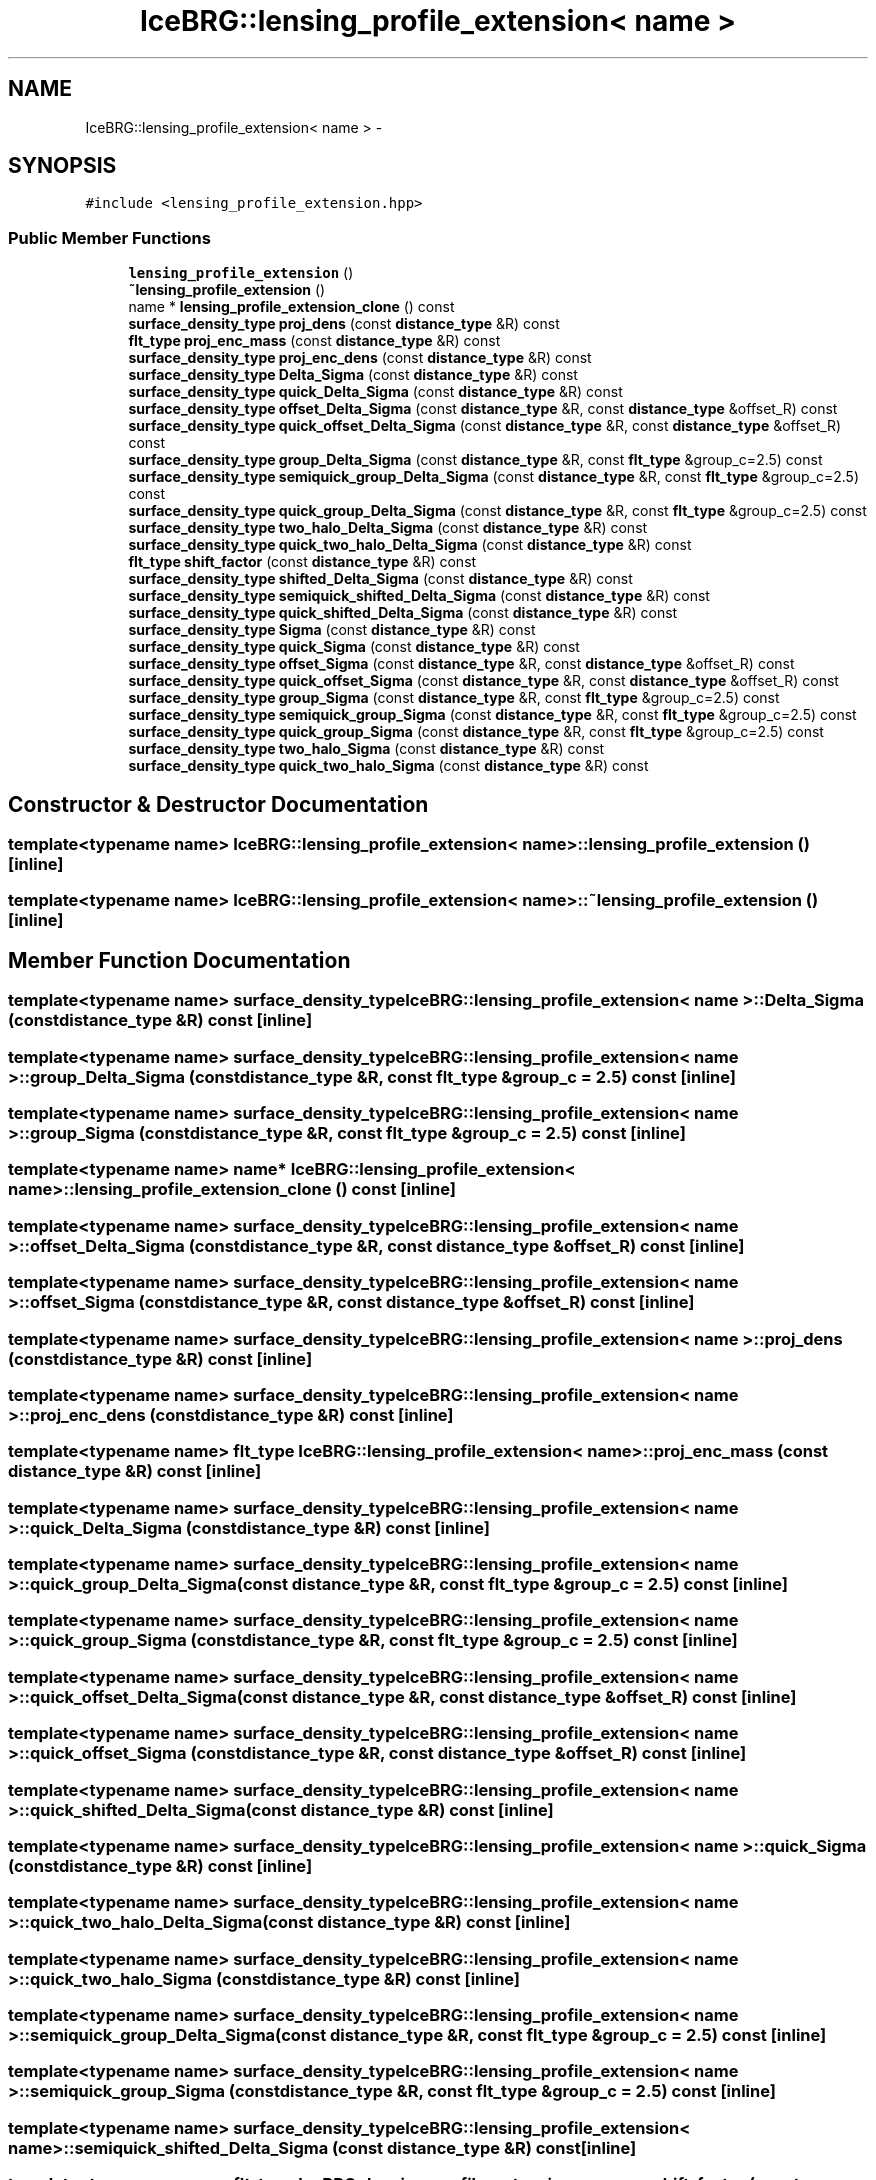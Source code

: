 .TH "IceBRG::lensing_profile_extension< name >" 3 "Tue Jul 7 2015" "Version 0.9.0" "CFHTLenS_Magnification" \" -*- nroff -*-
.ad l
.nh
.SH NAME
IceBRG::lensing_profile_extension< name > \- 
.SH SYNOPSIS
.br
.PP
.PP
\fC#include <lensing_profile_extension\&.hpp>\fP
.SS "Public Member Functions"

.in +1c
.ti -1c
.RI "\fBlensing_profile_extension\fP ()"
.br
.ti -1c
.RI "\fB~lensing_profile_extension\fP ()"
.br
.ti -1c
.RI "name * \fBlensing_profile_extension_clone\fP () const "
.br
.ti -1c
.RI "\fBsurface_density_type\fP \fBproj_dens\fP (const \fBdistance_type\fP &R) const "
.br
.ti -1c
.RI "\fBflt_type\fP \fBproj_enc_mass\fP (const \fBdistance_type\fP &R) const "
.br
.ti -1c
.RI "\fBsurface_density_type\fP \fBproj_enc_dens\fP (const \fBdistance_type\fP &R) const "
.br
.ti -1c
.RI "\fBsurface_density_type\fP \fBDelta_Sigma\fP (const \fBdistance_type\fP &R) const "
.br
.ti -1c
.RI "\fBsurface_density_type\fP \fBquick_Delta_Sigma\fP (const \fBdistance_type\fP &R) const "
.br
.ti -1c
.RI "\fBsurface_density_type\fP \fBoffset_Delta_Sigma\fP (const \fBdistance_type\fP &R, const \fBdistance_type\fP &offset_R) const "
.br
.ti -1c
.RI "\fBsurface_density_type\fP \fBquick_offset_Delta_Sigma\fP (const \fBdistance_type\fP &R, const \fBdistance_type\fP &offset_R) const "
.br
.ti -1c
.RI "\fBsurface_density_type\fP \fBgroup_Delta_Sigma\fP (const \fBdistance_type\fP &R, const \fBflt_type\fP &group_c=2\&.5) const "
.br
.ti -1c
.RI "\fBsurface_density_type\fP \fBsemiquick_group_Delta_Sigma\fP (const \fBdistance_type\fP &R, const \fBflt_type\fP &group_c=2\&.5) const "
.br
.ti -1c
.RI "\fBsurface_density_type\fP \fBquick_group_Delta_Sigma\fP (const \fBdistance_type\fP &R, const \fBflt_type\fP &group_c=2\&.5) const "
.br
.ti -1c
.RI "\fBsurface_density_type\fP \fBtwo_halo_Delta_Sigma\fP (const \fBdistance_type\fP &R) const "
.br
.ti -1c
.RI "\fBsurface_density_type\fP \fBquick_two_halo_Delta_Sigma\fP (const \fBdistance_type\fP &R) const "
.br
.ti -1c
.RI "\fBflt_type\fP \fBshift_factor\fP (const \fBdistance_type\fP &R) const "
.br
.ti -1c
.RI "\fBsurface_density_type\fP \fBshifted_Delta_Sigma\fP (const \fBdistance_type\fP &R) const "
.br
.ti -1c
.RI "\fBsurface_density_type\fP \fBsemiquick_shifted_Delta_Sigma\fP (const \fBdistance_type\fP &R) const "
.br
.ti -1c
.RI "\fBsurface_density_type\fP \fBquick_shifted_Delta_Sigma\fP (const \fBdistance_type\fP &R) const "
.br
.ti -1c
.RI "\fBsurface_density_type\fP \fBSigma\fP (const \fBdistance_type\fP &R) const "
.br
.ti -1c
.RI "\fBsurface_density_type\fP \fBquick_Sigma\fP (const \fBdistance_type\fP &R) const "
.br
.ti -1c
.RI "\fBsurface_density_type\fP \fBoffset_Sigma\fP (const \fBdistance_type\fP &R, const \fBdistance_type\fP &offset_R) const "
.br
.ti -1c
.RI "\fBsurface_density_type\fP \fBquick_offset_Sigma\fP (const \fBdistance_type\fP &R, const \fBdistance_type\fP &offset_R) const "
.br
.ti -1c
.RI "\fBsurface_density_type\fP \fBgroup_Sigma\fP (const \fBdistance_type\fP &R, const \fBflt_type\fP &group_c=2\&.5) const "
.br
.ti -1c
.RI "\fBsurface_density_type\fP \fBsemiquick_group_Sigma\fP (const \fBdistance_type\fP &R, const \fBflt_type\fP &group_c=2\&.5) const "
.br
.ti -1c
.RI "\fBsurface_density_type\fP \fBquick_group_Sigma\fP (const \fBdistance_type\fP &R, const \fBflt_type\fP &group_c=2\&.5) const "
.br
.ti -1c
.RI "\fBsurface_density_type\fP \fBtwo_halo_Sigma\fP (const \fBdistance_type\fP &R) const "
.br
.ti -1c
.RI "\fBsurface_density_type\fP \fBquick_two_halo_Sigma\fP (const \fBdistance_type\fP &R) const "
.br
.in -1c
.SH "Constructor & Destructor Documentation"
.PP 
.SS "template<typename name> \fBIceBRG::lensing_profile_extension\fP< name >::\fBlensing_profile_extension\fP ()\fC [inline]\fP"

.SS "template<typename name> \fBIceBRG::lensing_profile_extension\fP< name >::~\fBlensing_profile_extension\fP ()\fC [inline]\fP"

.SH "Member Function Documentation"
.PP 
.SS "template<typename name> \fBsurface_density_type\fP \fBIceBRG::lensing_profile_extension\fP< name >::Delta_Sigma (const \fBdistance_type\fP &R) const\fC [inline]\fP"

.SS "template<typename name> \fBsurface_density_type\fP \fBIceBRG::lensing_profile_extension\fP< name >::group_Delta_Sigma (const \fBdistance_type\fP &R, const \fBflt_type\fP &group_c = \fC2\&.5\fP) const\fC [inline]\fP"

.SS "template<typename name> \fBsurface_density_type\fP \fBIceBRG::lensing_profile_extension\fP< name >::group_Sigma (const \fBdistance_type\fP &R, const \fBflt_type\fP &group_c = \fC2\&.5\fP) const\fC [inline]\fP"

.SS "template<typename name> name* \fBIceBRG::lensing_profile_extension\fP< name >::lensing_profile_extension_clone () const\fC [inline]\fP"

.SS "template<typename name> \fBsurface_density_type\fP \fBIceBRG::lensing_profile_extension\fP< name >::offset_Delta_Sigma (const \fBdistance_type\fP &R, const \fBdistance_type\fP &offset_R) const\fC [inline]\fP"

.SS "template<typename name> \fBsurface_density_type\fP \fBIceBRG::lensing_profile_extension\fP< name >::offset_Sigma (const \fBdistance_type\fP &R, const \fBdistance_type\fP &offset_R) const\fC [inline]\fP"

.SS "template<typename name> \fBsurface_density_type\fP \fBIceBRG::lensing_profile_extension\fP< name >::proj_dens (const \fBdistance_type\fP &R) const\fC [inline]\fP"

.SS "template<typename name> \fBsurface_density_type\fP \fBIceBRG::lensing_profile_extension\fP< name >::proj_enc_dens (const \fBdistance_type\fP &R) const\fC [inline]\fP"

.SS "template<typename name> \fBflt_type\fP \fBIceBRG::lensing_profile_extension\fP< name >::proj_enc_mass (const \fBdistance_type\fP &R) const\fC [inline]\fP"

.SS "template<typename name> \fBsurface_density_type\fP \fBIceBRG::lensing_profile_extension\fP< name >::quick_Delta_Sigma (const \fBdistance_type\fP &R) const\fC [inline]\fP"

.SS "template<typename name> \fBsurface_density_type\fP \fBIceBRG::lensing_profile_extension\fP< name >::quick_group_Delta_Sigma (const \fBdistance_type\fP &R, const \fBflt_type\fP &group_c = \fC2\&.5\fP) const\fC [inline]\fP"

.SS "template<typename name> \fBsurface_density_type\fP \fBIceBRG::lensing_profile_extension\fP< name >::quick_group_Sigma (const \fBdistance_type\fP &R, const \fBflt_type\fP &group_c = \fC2\&.5\fP) const\fC [inline]\fP"

.SS "template<typename name> \fBsurface_density_type\fP \fBIceBRG::lensing_profile_extension\fP< name >::quick_offset_Delta_Sigma (const \fBdistance_type\fP &R, const \fBdistance_type\fP &offset_R) const\fC [inline]\fP"

.SS "template<typename name> \fBsurface_density_type\fP \fBIceBRG::lensing_profile_extension\fP< name >::quick_offset_Sigma (const \fBdistance_type\fP &R, const \fBdistance_type\fP &offset_R) const\fC [inline]\fP"

.SS "template<typename name> \fBsurface_density_type\fP \fBIceBRG::lensing_profile_extension\fP< name >::quick_shifted_Delta_Sigma (const \fBdistance_type\fP &R) const\fC [inline]\fP"

.SS "template<typename name> \fBsurface_density_type\fP \fBIceBRG::lensing_profile_extension\fP< name >::quick_Sigma (const \fBdistance_type\fP &R) const\fC [inline]\fP"

.SS "template<typename name> \fBsurface_density_type\fP \fBIceBRG::lensing_profile_extension\fP< name >::quick_two_halo_Delta_Sigma (const \fBdistance_type\fP &R) const\fC [inline]\fP"

.SS "template<typename name> \fBsurface_density_type\fP \fBIceBRG::lensing_profile_extension\fP< name >::quick_two_halo_Sigma (const \fBdistance_type\fP &R) const\fC [inline]\fP"

.SS "template<typename name> \fBsurface_density_type\fP \fBIceBRG::lensing_profile_extension\fP< name >::semiquick_group_Delta_Sigma (const \fBdistance_type\fP &R, const \fBflt_type\fP &group_c = \fC2\&.5\fP) const\fC [inline]\fP"

.SS "template<typename name> \fBsurface_density_type\fP \fBIceBRG::lensing_profile_extension\fP< name >::semiquick_group_Sigma (const \fBdistance_type\fP &R, const \fBflt_type\fP &group_c = \fC2\&.5\fP) const\fC [inline]\fP"

.SS "template<typename name> \fBsurface_density_type\fP \fBIceBRG::lensing_profile_extension\fP< name >::semiquick_shifted_Delta_Sigma (const \fBdistance_type\fP &R) const\fC [inline]\fP"

.SS "template<typename name> \fBflt_type\fP \fBIceBRG::lensing_profile_extension\fP< name >::shift_factor (const \fBdistance_type\fP &R) const\fC [inline]\fP"

.SS "template<typename name> \fBsurface_density_type\fP \fBIceBRG::lensing_profile_extension\fP< name >::shifted_Delta_Sigma (const \fBdistance_type\fP &R) const\fC [inline]\fP"

.SS "template<typename name> \fBsurface_density_type\fP \fBIceBRG::lensing_profile_extension\fP< name >::Sigma (const \fBdistance_type\fP &R) const\fC [inline]\fP"

.SS "template<typename name> \fBsurface_density_type\fP \fBIceBRG::lensing_profile_extension\fP< name >::two_halo_Delta_Sigma (const \fBdistance_type\fP &R) const\fC [inline]\fP"

.SS "template<typename name> \fBsurface_density_type\fP \fBIceBRG::lensing_profile_extension\fP< name >::two_halo_Sigma (const \fBdistance_type\fP &R) const\fC [inline]\fP"


.SH "Author"
.PP 
Generated automatically by Doxygen for CFHTLenS_Magnification from the source code\&.
